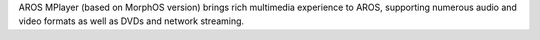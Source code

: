 AROS MPlayer (based on MorphOS version) brings rich multimedia
experience to AROS, supporting numerous audio and video formats as
well as DVDs and network streaming.
